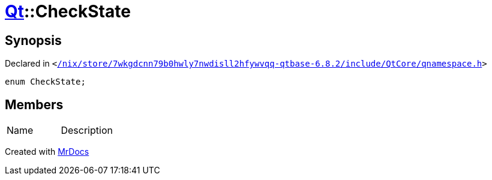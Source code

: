 [#Qt-CheckState]
= xref:Qt.adoc[Qt]::CheckState
:relfileprefix: ../
:mrdocs:


== Synopsis

Declared in `&lt;https://github.com/PrismLauncher/PrismLauncher/blob/develop/launcher//nix/store/7wkgdcnn79b0hwly7nwdisll2hfywvqq-qtbase-6.8.2/include/QtCore/qnamespace.h#L1480[&sol;nix&sol;store&sol;7wkgdcnn79b0hwly7nwdisll2hfywvqq&hyphen;qtbase&hyphen;6&period;8&period;2&sol;include&sol;QtCore&sol;qnamespace&period;h]&gt;`

[source,cpp,subs="verbatim,replacements,macros,-callouts"]
----
enum CheckState;
----

== Members

[,cols=2]
|===
|Name |Description
|===



[.small]#Created with https://www.mrdocs.com[MrDocs]#
